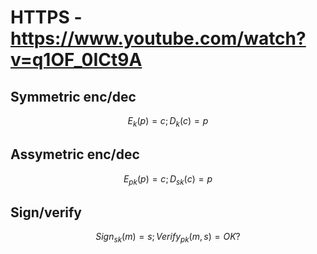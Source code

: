 * HTTPS - https://www.youtube.com/watch?v=q1OF_0ICt9A
** Symmetric enc/dec
$$E_k(p) = c; D_k(c) = p$$
** Assymetric enc/dec
$$E_{pk}(p) = c; D_{sk}(c) = p$$
** Sign/verify 
$$Sign_{sk}(m) = s; Verify_{pk}(m, s) = OK?$$
